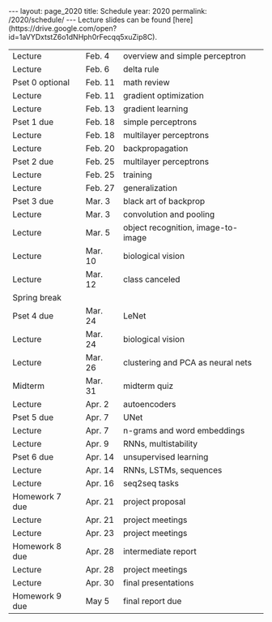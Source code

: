 #+OPTIONS: toc:nil H:2 num:0 \n:t

#+BEGIN_COMMENT
org export to HTML
remove header before yaml
remove postamble
save as md file
#+END_COMMENT

#+BEGIN_EXPORT html
---
layout: page_2020
title: Schedule
year: 2020
permalink: /2020/schedule/
---
<script src="https://code.jquery.com/jquery-3.1.1.js"
        integrity="sha256-16cdPddA6VdVInumRGo6IbivbERE8p7CQR3HzTBuELA="
        crossorigin="anonymous"></script>

<script>
 $(document).ready(function(){
     $('td:contains("Homework")').closest('tr').css('background-color','LemonChiffon');
     $('td:contains("quiz")').closest('tr').css('background-color','LightSalmon');
     $('td:contains("Pset")').closest('tr').css('background-color','LemonChiffon');
 });
</script>

Lecture slides can be found [here](https://drive.google.com/open?id=1aVYDxtstZ6o1dNHph0rFecqq5xuZip8C).

#+END_EXPORT
| Lecture         | Feb. 4  | overview and simple perceptron     |
| Lecture         | Feb. 6  | delta rule                         |
| Pset 0 optional | Feb. 11 | math review                        |
| Lecture         | Feb. 11 | gradient optimization              |
| Lecture         | Feb. 13 | gradient learning                  |
| Pset 1 due      | Feb. 18 | simple perceptrons                 |
| Lecture         | Feb. 18 | multilayer perceptrons             |
| Lecture         | Feb. 20 | backpropagation                    |
| Pset 2 due      | Feb. 25 | multilayer perceptrons             |
| Lecture         | Feb. 25 | training                           |
| Lecture         | Feb. 27 | generalization                     |
| Pset 3 due      | Mar. 3  | black art of backprop              |
| Lecture         | Mar. 3  | convolution and pooling            |
| Lecture         | Mar. 5  | object recognition, image-to-image |
| Lecture         | Mar. 10 | biological vision                  |
| Lecture         | Mar. 12 | class canceled                     |
| Spring break    |         |                                    |
| Pset 4 due      | Mar. 24 | LeNet                              |
| Lecture         | Mar. 24 | biological vision                  |
| Lecture         | Mar. 26 | clustering and PCA as neural nets  |
| Midterm         | Mar. 31 | midterm quiz                       |
| Lecture         | Apr. 2  | autoencoders                       |
| Pset 5 due      | Apr. 7  | UNet                               |
| Lecture         | Apr. 7  | n-grams and word embeddings        |
| Lecture         | Apr. 9  | RNNs, multistability               |
| Pset 6 due      | Apr. 14 | unsupervised learning              |
| Lecture         | Apr. 14 | RNNs, LSTMs, sequences             |
| Lecture         | Apr. 16 | seq2seq tasks                      |
| Homework 7 due  | Apr. 21 | project proposal                   |
| Lecture         | Apr. 21 | project meetings                   |
| Lecture         | Apr. 23 | project meetings                   |
| Homework 8 due  | Apr. 28 | intermediate report                |
| Lecture         | Apr. 28 | project meetings                   |
| Lecture         | Apr. 30 | final presentations                |
| Homework 9 due  | May 5   | final report due                   |

#+BEGIN_COMMENT
| Pset 0 optional  | Feb. 11 | math review                 |
| Pset 1 due       | Feb. 18 | simple perceptrons          |
| Pset 2 due       | Feb. 25 | multilayer perceptrons      |
| Pset 3 due       | Mar. 3  | training and regularization |
| Pset 4 due       | Mar. 10 | LeNet, UNet                 |
| Pset 5 due       | Mar. 31 | image generation            |
| Pset 6 due       | Apr. 7  | autoencoders                |
| Pset 7 due       | Apr. 14 | word embeddings             |
| Pset 8 due       | Apr. 21 | sequence generation         |
| Pset 9 due       | Apr. 28 | sequence to sequence        |
| Pset 10 optional | May 7   | reinforcement learning      |
| Final            | TBA     | final exam                  |
#+END_COMMENT
